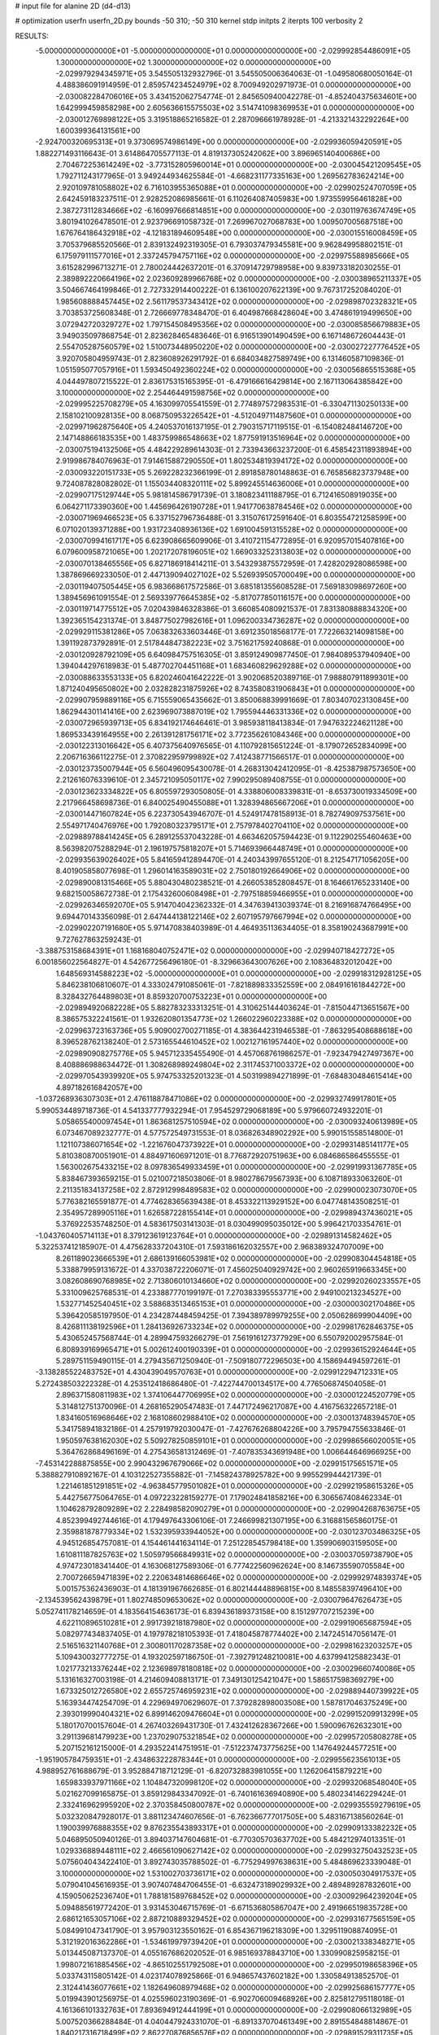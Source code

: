 # input file for alanine 2D (d4-d13)

# optimization
userfn       userfn_2D.py
bounds       -50 310; -50 310
kernel       stdp
initpts      2
iterpts      100
verbosity    2



RESULTS:
 -5.000000000000000E+01 -5.000000000000000E+01  0.000000000000000E+00      -2.029992854486091E+05
  1.300000000000000E+02  1.300000000000000E+02  0.000000000000000E+00      -2.029979294345971E+05       3.545505132932796E-01  3.545505006364063E-01      -1.049580680050164E-01  4.488386091914959E-01
  2.859574234524979E+02  8.700949202971973E-01  0.000000000000000E+00      -2.030082284706016E+05       3.434152062754774E-01  2.845650940042278E-01      -4.852404375634601E+00  1.642999459858298E+00
  2.605636615575503E+02  3.514741098369953E+01  0.000000000000000E+00      -2.030012769898122E+05       3.319518865216582E-01  2.287096661978928E-01      -4.213321432292264E+00  1.600399364131561E+00
 -2.924700320695313E+01  9.373069574986149E+00  0.000000000000000E+00      -2.029936059420591E+05       1.882271493116643E-01  3.614864705577113E-01       4.819137305242062E+00  3.896965140400686E+00
  2.704672253614249E+02 -3.773152805960014E+01  0.000000000000000E+00      -2.030045421209545E+05       1.792711243177965E-01  3.949244934625584E-01      -4.668231177335163E+00  1.269562783624214E+00
  2.920109781058802E+02  6.716103955365088E+01  0.000000000000000E+00      -2.029902524707059E+05       2.642459183237511E-01  2.928252086985661E-01       6.110264087405983E+00  1.973559956461828E+00
  2.387273112834666E+02 -6.160997666814851E+00  0.000000000000000E+00      -2.030119763674749E+05       3.801941026478501E-01  2.923796691058732E-01       7.269967027068783E+00  1.009507005687518E+00
  1.676764186432918E+02 -4.121831894609548E+00  0.000000000000000E+00      -2.030015516008459E+05       3.705379685520566E-01  2.839132492319305E-01       6.793037479345581E+00  9.962849958802151E-01
  6.175979111577016E+01  2.337245794757116E+02  0.000000000000000E+00      -2.029975588985666E+05       3.615282996713271E-01  2.780024442637201E-01       6.370914729798958E+00  9.839733182030255E-01
  2.389892220664196E+02  2.023609289966768E+02  0.000000000000000E+00      -2.030038965211337E+05       3.504667464199846E-01  2.727332914400222E-01       6.136100207622139E+00  9.767317252084020E-01
  1.985608888457445E+02  2.561179537343412E+02  0.000000000000000E+00      -2.029898702328321E+05       3.703853725608348E-01  2.726669778348470E-01       6.404987668428604E+00  3.474861919499650E+00
  3.072942720329727E+02  1.797154508495356E+02  0.000000000000000E+00      -2.030085856679883E+05       3.949035097868754E-01  2.823628465483646E-01       6.916513901490459E+00  6.167148672604443E-01
  2.554705287560579E+02  1.510073448950220E+02  0.000000000000000E+00      -2.030027227776452E+05       3.920705804959743E-01  2.823608926291792E-01       6.684034827589749E+00  6.131460587109836E-01
  1.051595077057916E+01  1.593450492360224E+02  0.000000000000000E+00      -2.030056865515368E+05       4.044497807215522E-01  2.836175315165395E-01      -6.479166616429814E+00  2.167113064385842E+00
  3.100000000000000E+02  2.254464491598756E+02  0.000000000000000E+00      -2.029995225708279E+05       4.163099705541559E-01  2.774897572983531E-01      -6.330471130250133E+00  2.158102100928135E+00
  8.068750953226542E+01 -4.512049711487560E+01  0.000000000000000E+00      -2.029971962875640E+05       4.240537016137195E-01  2.790315717119515E-01      -6.154082484146720E+00  2.147148866183535E+00
  1.483759986548663E+02  1.877591913516964E+02  0.000000000000000E+00      -2.030075194132506E+05       4.484229289614303E-01  2.733943663237200E-01       6.458542311893894E+00  2.919986784076963E-01
  7.914615887290550E+01  1.802534819394172E+02  0.000000000000000E+00      -2.030093220151733E+05       5.269228232366199E-01  2.891858780148863E-01       6.765856823737948E+00  9.724087828082802E-01
  1.155034408320111E+02  5.899245514636006E+01  0.000000000000000E+00      -2.029907175129744E+05       5.981814586791739E-01  3.180823411188795E-01       6.712416508919035E+00  6.064271173390360E+00
  1.445696426190728E+01  1.941770638784546E+02  0.000000000000000E+00      -2.030071969466523E+05       6.337152796736488E-01  3.315076172591640E-01       6.803554721258599E+00  6.071020139371288E+00
  1.931723408936136E+02  1.691004591315528E+02  0.000000000000000E+00      -2.030070994161717E+05       6.623908665609906E-01  3.410721154772895E-01       6.920957015407816E+00  6.079600958721065E+00
  1.202172078196051E+02  1.669033252313803E+02  0.000000000000000E+00      -2.030070138465556E+05       6.827186918414211E-01  3.543293875572959E-01       7.428202928086598E+00  1.387869669233050E-01
  2.447139094027102E+02  5.526939505700049E+00  0.000000000000000E+00      -2.030119407505445E+05       6.983668617572586E-01  3.685181355608528E-01       7.569183098697260E+00  1.389456961091554E-01
  2.569339776645385E+02 -5.817077850116157E+00  0.000000000000000E+00      -2.030119714775512E+05       7.020439846328386E-01  3.660854080921537E-01       7.831380888834320E+00  1.392365154231374E-01
  3.848775027982616E+01  1.096200334736287E+02  0.000000000000000E+00      -2.029929115381286E+05       7.063832633603446E-01  3.691235018568177E-01       7.722663214098158E+00  1.391192873792891E-01
  2.517844847382223E+02  3.751621759240868E-01  0.000000000000000E+00      -2.030120928792109E+05       6.640984757516305E-01  3.859124909877450E-01       7.984089537940940E+00  1.394044297618983E-01
  5.487702704451168E+01  1.683460829629288E+02  0.000000000000000E+00      -2.030088633553133E+05       6.820246041642222E-01  3.902068520389716E-01       7.988807911899301E+00  1.871240495650802E+00
  2.032828231875926E+02  8.743580831906843E+01  0.000000000000000E+00      -2.029907959889116E+05       6.715559065435662E-01  3.850068839991669E-01       7.803407023130845E+00  1.862944301141416E+00
  2.623969073887019E+02  1.795594446331336E+02  0.000000000000000E+00      -2.030072965939713E+05       6.834192174646461E-01  3.985938118413834E-01       7.947632224621128E+00  1.869533439164955E+00
  2.261391281756171E+02  3.772356261084346E+00  0.000000000000000E+00      -2.030122313016642E+05       6.407375640976565E-01  4.110792815651224E-01      -8.179072652834099E+00  2.206716366112275E-01
  2.370822959799892E+02  7.412438771566517E-01  0.000000000000000E+00      -2.030123735007944E+05       6.560496095430078E-01  4.268313042412095E-01      -8.425387987573650E+00  2.212616076339610E-01
  2.345721095050117E+02  7.990295089408755E-01  0.000000000000000E+00      -2.030123623334822E+05       6.805597293050805E-01  4.338806008339831E-01      -8.653730019334509E+00  2.217966458698736E-01
  6.840025490455088E+01  1.328394865667206E+01  0.000000000000000E+00      -2.030014471607824E+05       6.223730543946707E-01  4.524917478158913E-01       8.782749097537561E+00  2.554971740476976E+00
  1.792080323795171E+01  2.757978402704110E+02  0.000000000000000E+00      -2.029889788414245E+05       6.289125537043228E-01  4.663462057594423E-01       9.112290255460463E+00  8.563982075288294E-01
  2.196197575818207E+01  5.714693966448749E+01  0.000000000000000E+00      -2.029935639026402E+05       5.841659412894470E-01  4.240343997655120E-01       8.212547171056205E+00  8.401905858077698E-01
  1.296014163589031E+02  2.750180192664906E+02  0.000000000000000E+00      -2.029890081315466E+05       5.880430480238521E-01  4.266053852808457E-01       8.164661765233140E+00  9.682150058672738E-01
  2.175432600608498E+01 -2.797518859466955E+01  0.000000000000000E+00      -2.029926346592070E+05       5.914704042362332E-01  4.347639413039374E-01       8.216916874766495E+00  9.694470143356098E-01
  2.647444138122146E+02  2.607195797667994E+02  0.000000000000000E+00      -2.029902207191680E+05       5.971470838403989E-01  4.464935113634405E-01       8.358190243687991E+00  9.727627863259243E-01
 -3.388753158684391E+01  1.168168040752471E+02  0.000000000000000E+00      -2.029940718427272E+05       6.001856022564827E-01  4.542677256496180E-01      -8.329663643007626E+00  2.108364832012042E+00
  1.648569314588223E+02 -5.000000000000000E+01  0.000000000000000E+00      -2.029918312928125E+05       5.846238106810607E-01  4.333024791085061E-01      -7.821889833352559E+00  2.084916161844272E+00
  8.328432764489803E+01  8.859320700753223E+01  0.000000000000000E+00      -2.029894920682228E+05       5.882783233313251E-01  4.310625144403624E-01      -7.815044713651567E+00  8.386575322241561E-01
  1.932620801354773E+02  1.266022960223388E+02  0.000000000000000E+00      -2.029963723163736E+05       5.909002700271185E-01  4.383644231946538E-01      -7.863295408688618E+00  8.396528762138240E-01
  2.573165544610452E+02  1.002127161957440E+02  0.000000000000000E+00      -2.029890908275776E+05       5.945712335455490E-01  4.457068761986257E-01      -7.923479427497367E+00  8.408886988634472E-01
  1.308268989249804E+02  2.311745371003372E+02  0.000000000000000E+00      -2.029970543939920E+05       5.974753325201323E-01  4.503199894271899E-01      -7.684830484615414E+00  4.897182616842057E+00
 -1.037268936307303E+01  2.476118878471086E+02  0.000000000000000E+00      -2.029932749917801E+05       5.990534489718736E-01  4.541337777932294E-01       7.954529729068189E+00  5.979660724932201E-01
  5.058655400097454E+01  1.863681257510594E+02  0.000000000000000E+00      -2.030093240613989E+05       6.073467089232777E-01  4.577572549731553E-01       8.036826348902292E+00  5.990151558514800E-01
  1.121107386071654E+02 -1.221676047373922E+01  0.000000000000000E+00      -2.029931485141177E+05       5.810380870051901E-01  4.884971606971201E-01       8.776872920751963E+00  6.084686586455555E-01
  1.563002675433215E+02  8.097836549933459E+01  0.000000000000000E+00      -2.029919931367785E+05       5.838467393659215E-01  5.021007218503806E-01       8.980278679567393E+00  6.108718933063260E-01
  2.211351834137258E+02  2.872912998489583E+02  0.000000000000000E+00      -2.029900023073070E+05       5.776382165591877E-01  4.774628365639438E-01       8.453322113929152E+00  6.047748143508251E-01
  2.354957289905116E+01  1.626587228155414E+01  0.000000000000000E+00      -2.029989437436021E+05       5.376922535748250E-01  4.583617503141303E-01       8.030499095035012E+00  5.996421703354761E-01
 -1.043760405714113E+01  8.379123619123764E+01  0.000000000000000E+00      -2.029891314582462E+05       5.322537412185907E-01  4.475628337204310E-01       7.593186162032557E+00  2.968389324707009E+00
  8.261189023666539E+01  2.686139166053981E+02  0.000000000000000E+00      -2.029908304454818E+05       5.338879959131672E-01  4.337038722206071E-01       7.456025040929742E+00  2.960265919663345E+00
  3.082608690768985E+02  2.713806010134660E+02  0.000000000000000E+00      -2.029920260233557E+05       5.331009625768531E-01  4.233887770199197E-01       7.270383395553771E+00  2.949100213234527E+00
  1.532771452540451E+02  3.588683513465153E+01  0.000000000000000E+00      -2.030000302170486E+05       5.396420585197950E-01  4.234287448459425E-01       7.394389789979255E+00  2.050628699904409E+00
  8.426811138192596E+01  1.284136926733234E+02  0.000000000000000E+00      -2.029981762846375E+05       5.430652457568744E-01  4.289947593266279E-01       7.561916127377929E+00  6.550792002957584E-01
  6.808939169965471E+01  5.002612400190339E+01  0.000000000000000E+00      -2.029936152924644E+05       5.289751159490115E-01  4.279435671250940E-01      -7.509180772296503E+00  4.158694494597261E-01
 -3.138285522483752E+01  4.430439049570763E+01  0.000000000000000E+00      -2.029912294712331E+05       5.272438503222328E-01  4.253512418686480E-01      -7.422744700134517E+00  4.776506874504058E-01
  2.896371580811983E+02  1.374106447706995E+02  0.000000000000000E+00      -2.030001224520779E+05       5.314812751370096E-01  4.268165290547483E-01       7.447172496217087E+00  4.416756322657218E-01
  1.834160516968646E+02  2.168108602988410E+02  0.000000000000000E+00      -2.030013748394570E+05       5.341758941832186E-01  4.257919792030047E-01      -7.427676268804226E+00  3.795794755633846E-01
  1.950597638162030E+02  5.509278250859101E+01  0.000000000000000E+00      -2.029986566020051E+05       5.364762868496169E-01  4.275436581312469E-01      -7.407835343691948E+00  1.006644646966925E+00
 -7.453142288875855E+00  2.990432967679066E+02  0.000000000000000E+00      -2.029915175651571E+05       5.388827910892167E-01  4.103122527355882E-01      -7.145824378925782E+00  9.995529944421739E-01
  1.221461851291851E+02 -4.963845779501082E+01  0.000000000000000E+00      -2.029921958615326E+05       5.442756775064765E-01  4.097223228159277E-01       7.179024841858216E+00  6.306567408462334E-01
  1.104628792809289E+02  2.228498582090279E+01  0.000000000000000E+00      -2.029904268763675E+05       4.852399492744616E-01  4.179497643306106E-01       7.246699821307195E+00  6.316881565860175E-01
  2.359881878779334E+02  1.532395933944052E+00  0.000000000000000E+00      -2.030123703486325E+05       4.945126854757081E-01  4.154461441634114E-01       7.251228545798418E+00  1.359906903159505E+00
  1.610811187825763E+02  1.505979566849931E+02  0.000000000000000E+00      -2.030037059738790E+05       4.974723018341440E-01  4.163068127589306E-01       6.777422560962624E+00  8.146735590705584E+00
  2.700726659471839E+02  2.220634814686646E+02  0.000000000000000E+00      -2.029992974839374E+05       5.001575362436903E-01  4.181391967662685E-01       6.802144448896815E+00  8.148558397496410E+00
 -2.134539562439879E+01  1.802748509653062E+02  0.000000000000000E+00      -2.030079647626473E+05       5.052741178214659E-01  4.183564154636173E-01       6.839436189373158E+00  8.151297707215239E+00
  4.622110896510281E+01  2.991739218187980E+02  0.000000000000000E+00      -2.029919065687594E+05       5.082977434837405E-01  4.197978218105393E-01       7.418045878774402E+00  2.147245147056147E-01
  2.516516321140768E+01  2.300801170287358E+02  0.000000000000000E+00      -2.029981623203257E+05       5.109430032777275E-01  4.193202597186750E-01      -7.392791248210081E+00  4.637994125882343E-01
  1.021773213376244E+02  2.123698978180818E+02  0.000000000000000E+00      -2.030029660740086E+05       5.131616327003198E-01  4.214609408813171E-01       7.349130125421047E+00  1.586517598369279E+00
  1.673325012726580E+02  2.655725746959231E+02  0.000000000000000E+00      -2.029889440739922E+05       5.163934474254709E-01  4.229694970629607E-01       7.379282898003508E+00  1.587817046375249E+00
  2.393019990404321E+02  6.899146209476604E+01  0.000000000000000E+00      -2.029915209913299E+05       5.180170700157604E-01  4.267403269431730E-01       7.432412628367266E+00  1.590096762632301E+00
  3.291139681479923E+00  1.237029075321854E+02  0.000000000000000E+00      -2.029957205808278E+05       5.207152161215000E-01  4.293522414751951E-01      -7.512237473775625E+00  1.147649244577251E+00
 -1.951905784759351E+01 -2.434863222878344E+01  0.000000000000000E+00      -2.029955623561013E+05       4.988952761688679E-01  3.952884718712129E-01      -6.820732883981055E+00  1.126206415879221E+00
  1.659833937971166E+02  1.104847320998120E+02  0.000000000000000E+00      -2.029932068548040E+05       5.021627099165875E-01  3.859129843347092E-01      -6.740161636940890E+00  5.480234146229424E-01
  2.332416962995920E+02  2.370358450800787E+02  0.000000000000000E+00      -2.029935559279619E+05       5.032320847928017E-01  3.881123474607656E-01      -6.762366777017505E+00  5.483167138560264E-01
  1.190039976888355E+02  9.876235543893317E+01  0.000000000000000E+00      -2.029909133382232E+05       5.046895050940126E-01  3.894037147604681E-01      -6.770305703637702E+00  5.484212974013351E-01
  1.029336889448111E+02  2.466561090627142E+02  0.000000000000000E+00      -2.029932750432523E+05       5.075604043422410E-01  3.892743035788502E-01      -6.775294997638631E+00  5.484869623339048E-01
  3.100000000000000E+02  1.531002703736171E+02  0.000000000000000E+00      -2.030050304917537E+05       5.079041045616935E-01  3.907407484706455E-01      -6.632473189029932E+00  2.489489287832601E+00
  4.159050625236740E+01  1.788181589768452E+02  0.000000000000000E+00      -2.030092964239204E+05       5.094885619772420E-01  3.931453046715769E-01      -6.671536805867047E+00  2.491966519835728E+00
  2.686121653057106E+02  2.887210889329452E+02  0.000000000000000E+00      -2.029931677565159E+05       5.084991047341790E-01  3.957903123550162E-01       6.854367196218309E+00  1.329511908874095E-01
  5.312192016362286E+01 -1.534619979739420E+01  0.000000000000000E+00      -2.030021338348271E+05       5.013445087137370E-01  4.055167686202052E-01       6.985169378843710E+00  1.330990825958215E-01
  1.998072161885456E+02 -4.865102551792508E+01  0.000000000000000E+00      -2.029950198658396E+05       5.033743115805142E-01  4.023174078925866E-01       6.948657437602182E+00  1.330584913852570E-01
  2.312441436077661E+02  1.182649608979468E+02  0.000000000000000E+00      -2.029925686157777E+05       5.019943901256975E-01  4.025596023190369E-01      -6.902706009468926E+00  2.825812795118018E-01
  4.161366101332763E+01  7.893694912444199E+01  0.000000000000000E+00      -2.029908066132989E+05       5.007520366288484E-01  4.040447924331070E-01      -6.891337070461349E+00  2.891554848814867E-01
  1.840217316718499E+02  2.862270876856576E+02  0.000000000000000E+00      -2.029891529311735E+05       5.001325282062040E-01  4.083222244864536E-01      -6.135870507760997E+00  1.073312697825637E+01
 -1.932493176042796E+01  2.129726869228689E+02  0.000000000000000E+00      -2.030027735923511E+05       5.017869767694391E-01  4.108223848130844E-01      -6.188384011266168E+00  1.073741197088717E+01
  4.711281545952247E+01  2.593842481588585E+02  0.000000000000000E+00      -2.029911863684253E+05       5.045720045718405E-01  4.115855408542753E-01      -6.219732604969461E+00  1.073994615246105E+01
  2.239721176192614E+02  1.600599757992315E+02  0.000000000000000E+00      -2.030046843573514E+05       5.076656997241464E-01  4.108084735669981E-01      -6.788915516117472E+00  3.425800328082277E+00
  1.368211364877738E+02  7.106652207541782E+00  0.000000000000000E+00      -2.029936369262191E+05       5.071194039475385E-01  4.051999370365903E-01       6.882622772274463E+00  5.151841068774382E-01
  2.075535420003029E+02  1.973727880830530E+02  0.000000000000000E+00      -2.030057112378300E+05       5.100076869124273E-01  4.063469006192479E-01       6.925772855958879E+00  5.156926969753785E-01
 -2.967347558118503E+00  3.219034979870955E+01  0.000000000000000E+00      -2.029931161926042E+05       4.988355631994367E-01  3.988764834141251E-01      -6.680180397526512E+00  2.608968779910040E-01
  3.024357625601448E+02  9.626968839834683E+01  0.000000000000000E+00      -2.029896766722196E+05       4.999640443297452E-01  4.007834545686911E-01      -6.592662473813434E+00  1.787582537355239E+00
  5.027572923445778E+00 -3.975914031394841E+00  0.000000000000000E+00      -2.029908557903048E+05       4.981364994477305E-01  3.694296558556773E-01       6.597845485163605E+00  2.488435238022399E-01
  1.421297301313913E+02 -2.566170123160976E+01  0.000000000000000E+00      -2.029923261387023E+05       4.808286415951470E-01  3.649993616832636E-01       6.357805616334177E+00  2.479603290413070E-01
  4.006836476078213E+01  1.371726721465187E+02  0.000000000000000E+00      -2.030006849090146E+05       4.804316091530370E-01  3.648321601978676E-01       6.333019784937180E+00  2.478663136828638E-01
  9.756368772137994E+01  1.498608650354456E+02  0.000000000000000E+00      -2.030043345535749E+05       4.818573858413919E-01  3.660541632964655E-01      -6.291817042099508E+00  1.023638608964584E+00
  2.915494448578422E+02  2.031024405413835E+02  0.000000000000000E+00      -2.030054839962580E+05       4.822239931122761E-01  3.683494440879413E-01      -6.319462264518009E+00  1.024540632498854E+00
  2.995415050238189E+02  3.145879812571253E+01  0.000000000000000E+00      -2.029970681483565E+05       4.820000171408091E-01  3.704422561036182E-01      -6.335658660049161E+00  1.025067251174925E+00
  1.235929099189070E+02  1.980905706799725E+02  0.000000000000000E+00      -2.030059647244342E+05       4.835424499711627E-01  3.716140508560313E-01       6.262964057292054E+00  2.253692669786209E+00
 -2.294328264039082E+01  2.772978441386242E+02  0.000000000000000E+00      -2.029911539152104E+05       4.852945964306630E-01  3.722151565634634E-01       6.276993072224514E+00  2.254589900214407E+00